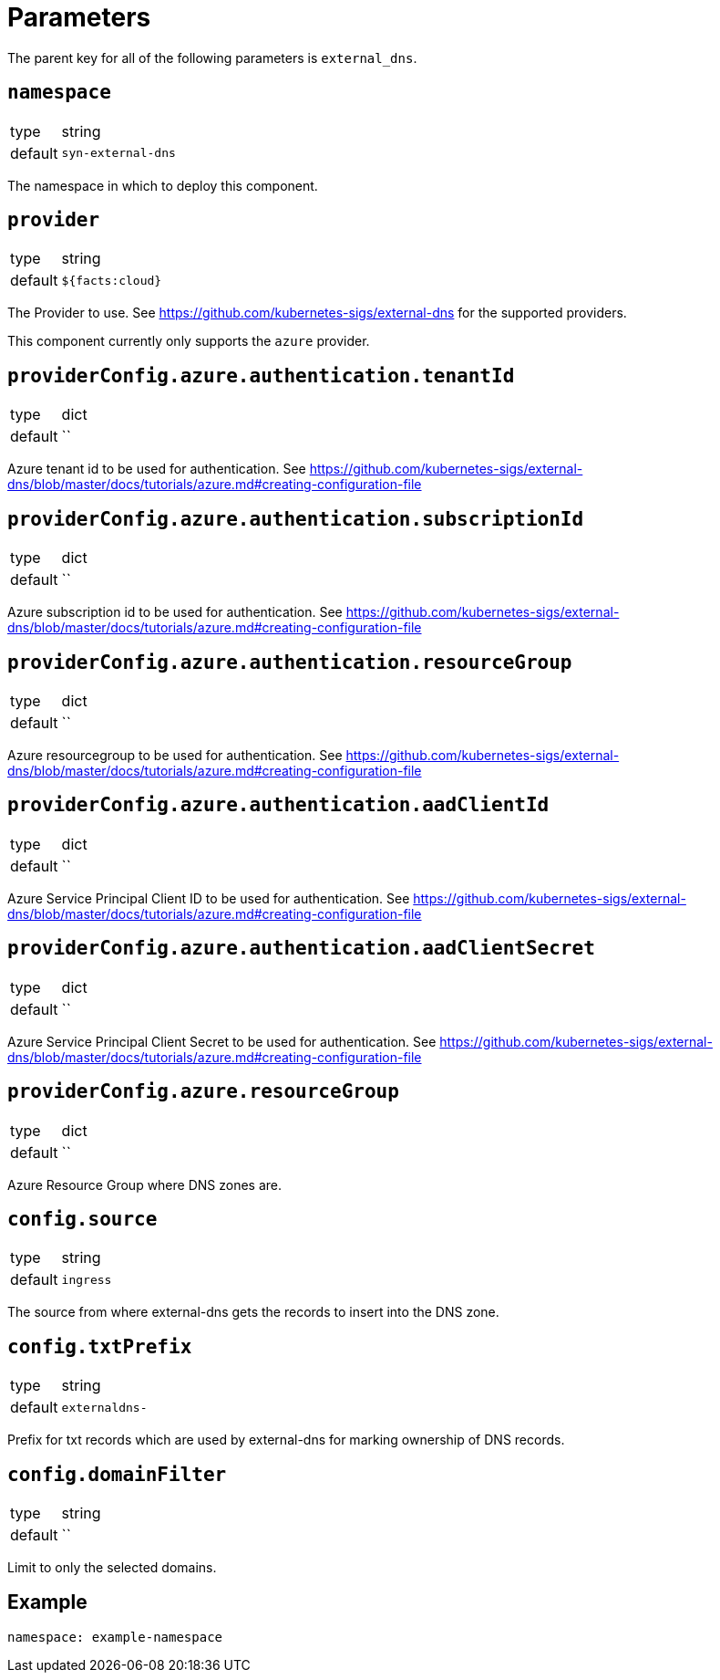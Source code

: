 = Parameters

The parent key for all of the following parameters is `external_dns`.

== `namespace`

[horizontal]
type:: string
default:: `syn-external-dns`

The namespace in which to deploy this component.

== `provider`

[horizontal]
type:: string
default:: `${facts:cloud}`

The Provider to use. See https://github.com/kubernetes-sigs/external-dns for the supported providers.

This component currently only supports the `azure` provider.

== `providerConfig.azure.authentication.tenantId`

[horizontal]
type:: dict
default:: ``

Azure tenant id to be used for authentication. See https://github.com/kubernetes-sigs/external-dns/blob/master/docs/tutorials/azure.md#creating-configuration-file

== `providerConfig.azure.authentication.subscriptionId`

[horizontal]
type:: dict
default:: ``

Azure subscription id to be used for authentication. See https://github.com/kubernetes-sigs/external-dns/blob/master/docs/tutorials/azure.md#creating-configuration-file

== `providerConfig.azure.authentication.resourceGroup`

[horizontal]
type:: dict
default:: ``

Azure resourcegroup to be used for authentication. See https://github.com/kubernetes-sigs/external-dns/blob/master/docs/tutorials/azure.md#creating-configuration-file

== `providerConfig.azure.authentication.aadClientId`

[horizontal]
type:: dict
default:: ``

Azure Service Principal Client ID to be used for authentication. See https://github.com/kubernetes-sigs/external-dns/blob/master/docs/tutorials/azure.md#creating-configuration-file

== `providerConfig.azure.authentication.aadClientSecret`

[horizontal]
type:: dict
default:: ``

Azure Service Principal Client Secret to be used for authentication. See https://github.com/kubernetes-sigs/external-dns/blob/master/docs/tutorials/azure.md#creating-configuration-file

== `providerConfig.azure.resourceGroup`

[horizontal]
type:: dict
default:: ``

Azure Resource Group where DNS zones are.


== `config.source`

[horizontal]
type:: string
default:: `ingress`

The source from where external-dns gets the records to insert into the DNS zone.

== `config.txtPrefix`

[horizontal]
type:: string
default:: `externaldns-`

Prefix for txt records which are used by external-dns for marking ownership of DNS records.

== `config.domainFilter`

[horizontal]
type:: string
default:: ``

Limit to only the selected domains.

== Example

[source,yaml]
----
namespace: example-namespace
----
